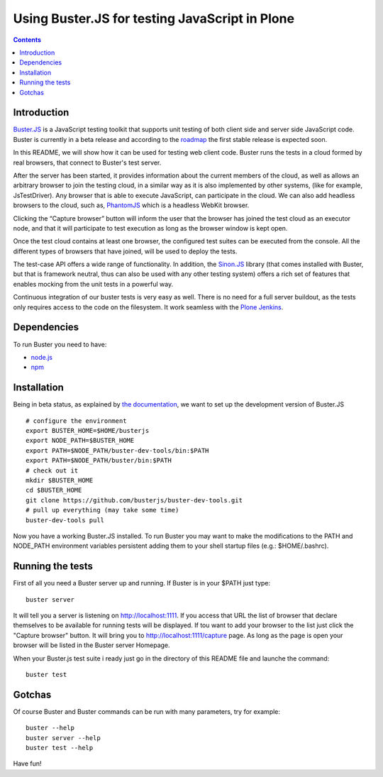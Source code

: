 Using Buster.JS for testing JavaScript in Plone 
===============================================

.. contents::

Introduction
------------
`Buster.JS <http://busterjs.org>`_ is a JavaScript testing toolkit that 
supports unit testing of both client side and server side JavaScript code. 
Buster is currently in a beta release and according to the 
`roadmap <http://busterjs.org/roadmap.html>`_ the first stable release is
expected soon.

In this README, we will show how it can be used for testing web client code. 
Buster runs the tests in a cloud formed by real browsers, that connect to 
Buster's test server.

After the server has been started, it provides information about the current 
members of the cloud, as well as allows an arbitrary browser to join the 
testing cloud, in a similar way as it is also implemented by other systems, 
(like for example, JsTestDriver). 
Any browser that is able to execute JavaScript, can participate in the cloud.
We can also add headless browsers to the cloud, such as, 
`PhantomJS <http://phantomjs.org>`_  which is a headless WebKit browser.

Clicking the “Capture browser” button will inform the user that the browser has 
joined the test cloud as an executor node, and that it will participate to test 
execution as long as the browser window is kept open.

Once the test cloud contains at least one browser, the configured test suites 
can be executed from the console. 
All the different types of browsers that have joined, will be used to deploy 
the tests.

The test-case API offers a wide range of functionality. 
In addition, the `Sinon.JS <http://sinonjs.org>`_ library (that comes installed
with Buster, but that is framework neutral, thus can also be used with any 
other testing system) offers a rich set of features that enables mocking from 
the unit tests in a powerful way.

Continuous integration of our buster tests is very easy as well. 
There is no need for a full server buildout, as the tests only requires access 
to the code on the filesystem. 
It work seamless with the `Plone Jenkins <http://jenkins.plone.org>`_.

Dependencies
------------
To run Buster you need to have:

- `node.js <http://nodejs.org/>`_
- `npm <http://npmjs.org/>`_

Installation
------------
Being in beta status, as explained by 
`the documentation <http://busterjs.org/docs/developers/>`_,  
we want to set up the development version of Buster.JS ::

  # configure the environment
  export BUSTER_HOME=$HOME/busterjs
  export NODE_PATH=$BUSTER_HOME
  export PATH=$NODE_PATH/buster-dev-tools/bin:$PATH
  export PATH=$NODE_PATH/buster/bin:$PATH
  # check out it
  mkdir $BUSTER_HOME
  cd $BUSTER_HOME 
  git clone https://github.com/busterjs/buster-dev-tools.git
  # pull up everything (may take some time)
  buster-dev-tools pull

Now you have a working Buster.JS installed. To run Buster you may want to make 
the modifications to the PATH and NODE_PATH environment variables persistent 
adding them to your shell startup files (e.g.: $HOME/.bashrc).

Running the tests
-----------------
First of all you need a Buster server up and running. If Buster is in your 
$PATH just type::

  buster server

It will tell you a server is listening on http://localhost:1111. 
If you access that URL the list of browser that declare themselves to be 
available for running tests will be displayed.
If tou want to add your browser to the list just click the "Capture browser" 
button.
It will bring you to http://localhost:1111/capture page. As long as the page 
is open your browser will be listed in the Buster server Homepage.

When your Buster.js test suite i ready just go in the directory of this README 
file and launche the command::

  buster test

Gotchas
-------
Of course Buster and Buster commands can be run with many parameters, try for 
example::

  buster --help
  buster server --help
  buster test --help

Have fun!